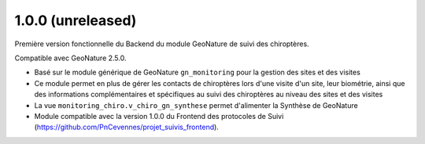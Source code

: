 1.0.0 (unreleased)
------------------
 
Première version fonctionnelle du Backend du module GeoNature de suivi des chiroptères.

Compatible avec GeoNature 2.5.0.

- Basé sur le module générique de GeoNature ``gn_monitoring`` pour la gestion des sites et des visites
- Ce module permet en plus de gérer les contacts de chiroptères lors d'une visite d'un site, leur biométrie, ainsi que des informations complémentaires et spécifiques au suivi des chiroptères au niveau des sites et des visites
- La vue ``monitoring_chiro.v_chiro_gn_synthese`` permet d'alimenter la Synthèse de GeoNature
- Module compatible avec la version 1.0.0 du Frontend des protocoles de Suivi (https://github.com/PnCevennes/projet_suivis_frontend).
